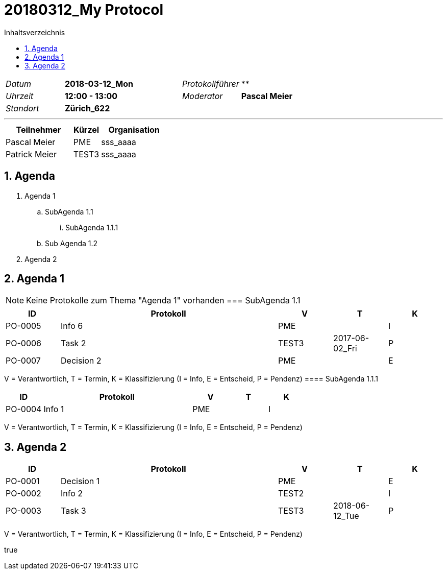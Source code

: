 = 20180312_My Protocol
:toc-title: Inhaltsverzeichnis
:toc: left
:numbered:
:imagesdir: ..
:imagesdir: ./img
:imagesoutdir: ./img

[cols="5,10,5,10"]
|===
|_Datum_
|*2018-03-12_Mon*
|_Protokollführer_
|**
|_Uhrzeit_
|*12:00 - 13:00*
|_Moderator_
|*Pascal Meier*
|_Standort_
|*Zürich_622*
|
|
|===

'''

[cols="5,2,5", options="header"]
|===
|Teilnehmer|Kürzel|Organisation
|Pascal Meier | PME | sss_aaaa
|Patrick Meier | TEST3 | sss_aaaa
|===


== Agenda


[role]
. Agenda 1
.. SubAgenda 1.1
... SubAgenda 1.1.1
.. Sub Agenda 1.2
. Agenda 2

== Agenda 1


NOTE: Keine Protokolle zum Thema "Agenda 1" vorhanden
=== SubAgenda 1.1


[cols="5,20a,^5,^5,^5", options="header"]
|===
|ID|Protokoll|V|T|K
|PO-0005
|
Info 6
| 
PME
| 
| I
|PO-0006
|
Task 2
| 
TEST3
| 2017-06-02_Fri
| P
|PO-0007
|
Decision 2
| 
PME
| 
| E
|===
V = Verantwortlich, T = Termin, K = Klassifizierung (I = Info, E = Entscheid, P = Pendenz)
==== SubAgenda 1.1.1


[cols="5,20a,^5,^5,^5", options="header"]
|===
|ID|Protokoll|V|T|K
|PO-0004
|
Info 1
| 
PME
| 
| I
|===
V = Verantwortlich, T = Termin, K = Klassifizierung (I = Info, E = Entscheid, P = Pendenz)

== Agenda 2


[cols="5,20a,^5,^5,^5", options="header"]
|===
|ID|Protokoll|V|T|K
|PO-0001
|
Decision 1
| 
PME
| 
| E
|PO-0002
|
Info 2
| 
TEST2
| 
| I
|PO-0003
|
Task 3
| 
TEST3
| 2018-06-12_Tue
| P
|===
V = Verantwortlich, T = Termin, K = Klassifizierung (I = Info, E = Entscheid, P = Pendenz)

++++
<p /><ac:macro ac:name="attachments"><ac:parameter ac:name="upload">true</ac:parameter></ac:macro>
++++
// Actifsource ID=[dd9c4f30-d871-11e4-aa2f-c11242a92b60,6da0fcd3-afad-11e8-8dd5-0f53f3e4ddbb,Hash]
